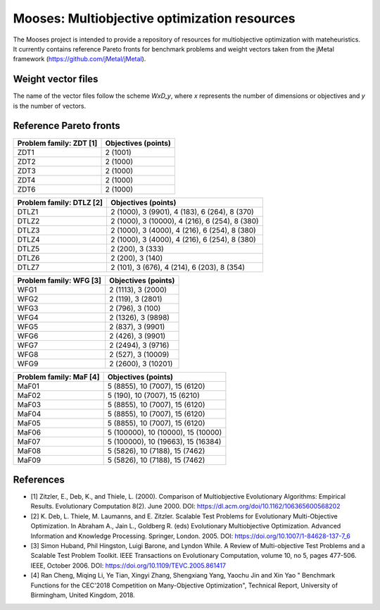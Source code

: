 Mooses: Multiobjective optimization resources
=============================================

The Mooses project is intended to provide a repository of resources for multiobjective optimization with mateheuristics. It currently contains reference Pareto fronts for benchmark problems and weight vectors taken from the jMetal framework (https://github.com/jMetal/jMetal).

Weight vector files
-------------------
The name of the vector files follow the scheme `WxD_y`, where `x` represents the number of dimensions or objectives and `y` is the number of vectors.

+---------------+------------------------+
| Objectives    | Number of vectors      |                       
+===============+========================+
|       2       | 300, 400, 500, 600, 800, 1000 |
+---------------+------------------------+
|       3       | 91, 300, 500, 600, 800 |
+---------------+------------------------+
|       5       | 495, 1000, 1200, 1500, 1800, 2000, 2050 |
+---------------+------------------------+
|       10      | 220, 715                |
+---------------+------------------------+
|       15      | 91, 300, 500, 600, 800 |
+---------------+------------------------+



Reference Pareto fronts
-----------------------

+-------------------------+----------------------+
| Problem family: ZDT [1] | Objectives (points)  |                       
+=========================+======================+
| ZDT1                    | 2 (1001)             |
+-------------------------+----------------------+
| ZDT2                    | 2 (1000)             |
+-------------------------+----------------------+
| ZDT3                    | 2 (1000)             |
+-------------------------+----------------------+
| ZDT4                    | 2 (1000)             |
+-------------------------+----------------------+
| ZDT6                    | 2 (1000)             |
+-------------------------+----------------------+

+--------------------------+-----------------------------------------------+
| Problem family: DTLZ [2] | Objectives (points)                           |    
+==========================+===============================================+
| DTLZ1                    | 2 (1000), 3 (9901), 4 (183), 6 (264), 8 (370) |
+--------------------------+-----------------------------------------------+
| DTLZ2                    | 2 (1000), 3 (10000), 4 (216), 6 (254), 8 (380)|
+--------------------------+-----------------------------------------------+
| DTLZ3                    | 2 (1000), 3 (4000), 4 (216), 6 (254), 8 (380) |
+--------------------------+-----------------------------------------------+
| DTLZ4                    | 2 (1000), 3 (4000), 4 (216), 6 (254), 8 (380) |
+--------------------------+-----------------------------------------------+
| DTLZ5                    | 2 (200), 3 (333)                              |
+--------------------------+-----------------------------------------------+
| DTLZ6                    | 2 (200), 3 (140)                              |
+--------------------------+-----------------------------------------------+
| DTLZ7                    | 2 (101), 3 (676), 4 (214), 6 (203), 8 (354)   |
+--------------------------+-----------------------------------------------+

+--------------------------+---------------------+
| Problem family: WFG [3]  | Objectives (points) |    
+==========================+=====================+
| WFG1                     | 2 (1113), 3 (2000)  |
+--------------------------+---------------------+
| WFG2                     | 2 (119), 3 (2801)   |
+--------------------------+---------------------+
| WFG3                     | 2 (796), 3 (100)    |
+--------------------------+---------------------+
| WFG4                     | 2 (1326), 3 (9898)  |
+--------------------------+---------------------+
| WFG5                     | 2 (837), 3 (9901)   |
+--------------------------+---------------------+
| WFG6                     | 2 (426), 3 (9901)   |
+--------------------------+---------------------+
| WFG7                     | 2 (2494), 3 (9716)  |
+--------------------------+---------------------+
| WFG8                     | 2 (527), 3 (10009)  |
+--------------------------+---------------------+
| WFG9                     | 2 (2600), 3 (10201) |
+--------------------------+---------------------+

+--------------------------+------------------------------------+
| Problem family: MaF [4]  | Objectives (points)                |
+==========================+====================================+
| MaF01                    | 5 (8855), 10 (7007), 15 (6120)     |
+--------------------------+------------------------------------+
| MaF02                    | 5 (190), 10 (7007), 15 (6210)      |
+--------------------------+------------------------------------+
| MaF03                    | 5 (8855), 10 (7007), 15 (6120)     |
+--------------------------+------------------------------------+
| MaF04                    | 5 (8855), 10 (7007), 15 (6120)     |
+--------------------------+------------------------------------+
| MaF05                    | 5 (8855), 10 (7007), 15 (6120)     |
+--------------------------+------------------------------------+
| MaF06                    | 5 (100000), 10 (10000), 15 (10000) |
+--------------------------+------------------------------------+
| MaF07                    | 5 (100000), 10 (19663), 15 (16384) |
+--------------------------+------------------------------------+
| MaF08                    | 5 (5826), 10 (7188), 15 (7462)     |
+--------------------------+------------------------------------+
| MaF09                    | 5 (5826), 10 (7188), 15 (7462)     |
+--------------------------+------------------------------------+




References
----------

* [1] Zitzler, E., Deb, K., and Thiele, L. (2000). Comparison of Multiobjective Evolutionary Algorithms: Empirical Results. Evolutionary Computation 8(2). June 2000. DOI: https://dl.acm.org/doi/10.1162/106365600568202
* [2] K. Deb, L. Thiele, M. Laumanns, and E. Zitzler. Scalable Test Problems for Evolutionary Multi-Objective Optimization. In Abraham A., Jain L., Goldberg R. (eds) Evolutionary Multiobjective Optimization. Advanced Information and Knowledge Processing. Springer, London. 2005. DOI: https://doi.org/10.1007/1-84628-137-7_6
* [3] Simon Huband, Phil Hingston, Luigi Barone, and Lyndon While. A Review of Multi-objective Test Problems and a Scalable Test Problem Toolkit. IEEE Transactions on Evolutionary Computation, volume 10, no 5, pages 477-506. IEEE, October 2006. DOI: https://doi.org/10.1109/TEVC.2005.861417
* [4] Ran Cheng, Miqing Li, Ye Tian, Xingyi Zhang, Shengxiang Yang, Yaochu Jin and Xin Yao " Benchmark Functions for the CEC'2018 Competition on Many-Objective Optimization",  Technical Report, University of Birmingham, United Kingdom, 2018.
